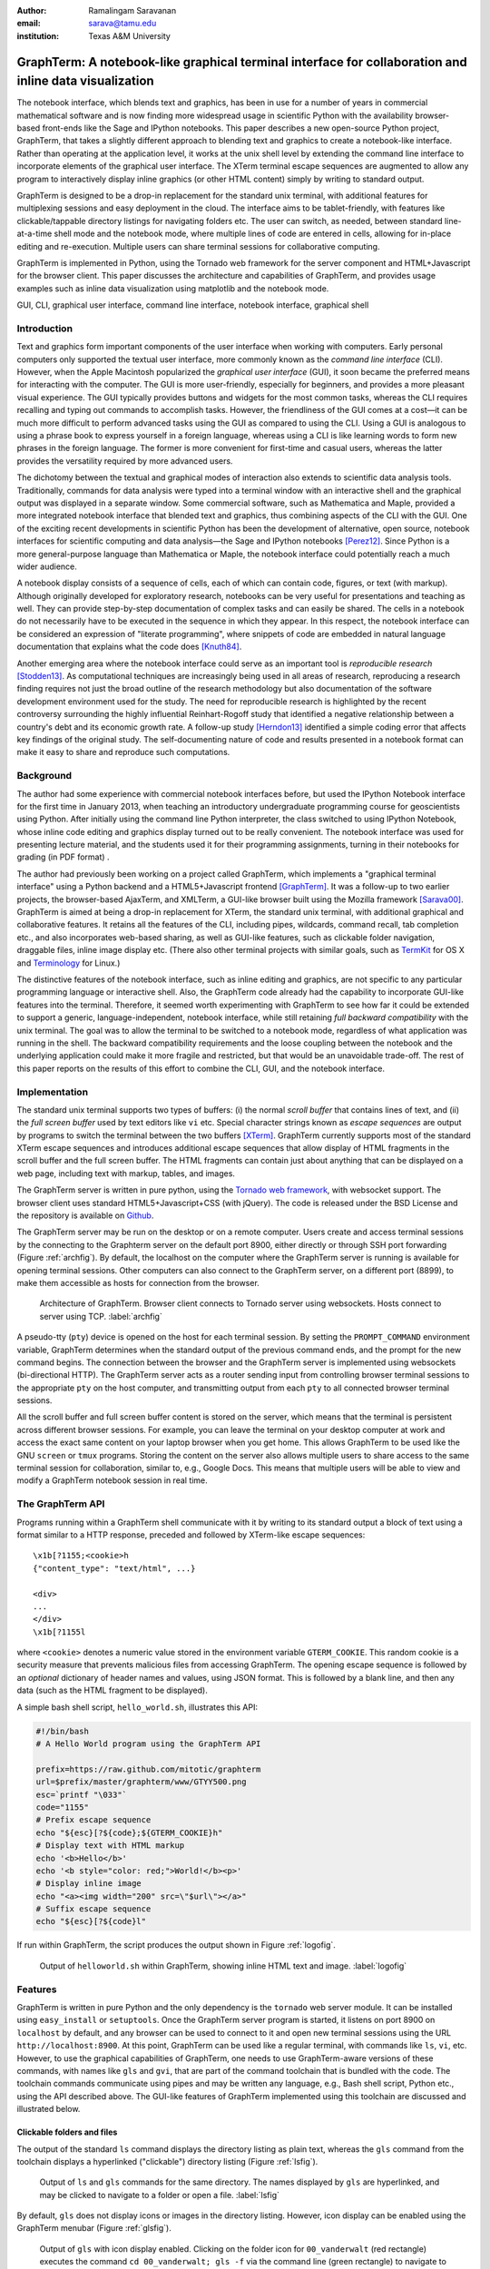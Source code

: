 :author: Ramalingam Saravanan
:email: sarava@tamu.edu
:institution: Texas A&M University

---------------------------------------------------------------------------------------------------------
 GraphTerm: A notebook-like graphical terminal interface for collaboration and inline data visualization
---------------------------------------------------------------------------------------------------------

.. class:: abstract

  The notebook interface, which blends text and graphics, has been in
  use for a number of years in commercial mathematical software and is
  now finding more widespread usage in scientific Python with the
  availability browser-based front-ends like the Sage and IPython
  notebooks. This paper describes a new open-source Python project,
  GraphTerm, that takes a slightly different approach to blending text
  and graphics to create a notebook-like interface. Rather than
  operating at the application level, it works at the unix shell level
  by extending the command line interface to incorporate elements of
  the graphical user interface. The XTerm terminal escape sequences
  are augmented to allow any program to interactively display inline
  graphics (or other HTML content) simply by writing to standard
  output.

  GraphTerm is designed to be a drop-in replacement for the standard
  unix terminal, with additional features for multiplexing sessions
  and easy deployment in the cloud. The interface aims to be
  tablet-friendly, with features like clickable/tappable directory
  listings for navigating folders etc. The user can switch, as needed,
  between standard line-at-a-time shell mode and the notebook mode,
  where multiple lines of code are entered in cells, allowing for
  in-place editing and re-execution. Multiple users can share terminal
  sessions for collaborative computing.

  GraphTerm is implemented in Python, using the Tornado web framework
  for the server component and HTML+Javascript for the browser
  client. This paper discusses the architecture and capabilities of
  GraphTerm, and provides usage examples such as inline data
  visualization using matplotlib and the notebook mode.

.. class:: keywords

   GUI, CLI, graphical user interface, command line
   interface, notebook interface, graphical shell

Introduction
------------

.. |---| unicode:: U+02014 .. em dash
   :trim:

Text and graphics form important components of the user interface
when working with computers. Early personal computers only supported
the textual user interface, more commonly known as the *command line
interface* (CLI). However, when the Apple Macintosh popularized the
*graphical user interface* (GUI), it soon became the preferred means
for interacting with the computer. The GUI is more user-friendly,
especially for beginners, and provides a more pleasant visual
experience. The GUI typically provides buttons and widgets for the
most common tasks, whereas the CLI requires recalling and typing out
commands to accomplish tasks. However, the friendliness
of the GUI comes at a cost |---| it can be much more difficult to perform
advanced tasks using the GUI as compared to using the CLI. Using a GUI
is analogous to using a phrase book to express yourself in a foreign
language, whereas using a CLI is like learning words to form new
phrases in the foreign language. The former is more convenient for
first-time and casual users, whereas the latter provides the versatility
required by more advanced users.

The dichotomy between the textual and graphical modes of interaction
also extends to scientific data analysis tools. Traditionally,
commands for data analysis were typed into a terminal window with an
interactive shell and the graphical output was displayed in a separate
window. Some commercial software, such as Mathematica and Maple,
provided a more integrated notebook interface that blended text and
graphics, thus combining aspects of the CLI with the GUI. One of the
exciting recent developments in scientific Python has been the
development of alternative, open source, notebook interfaces for
scientific computing and data analysis |---| the Sage and IPython
notebooks [Perez12]_. Since Python is a more general-purpose language
than Mathematica or Maple, the notebook interface could potentially
reach a much wider audience.

A notebook display consists of a sequence of cells, each of which can
contain code, figures, or text (with markup). Although originally
developed for exploratory research, notebooks can be very useful
for presentations and teaching as well. They can provide step-by-step
documentation of complex tasks and can easily be shared. The cells in
a notebook do not necessarily have to be executed in the sequence in
which they appear. In this respect, the notebook interface can be
considered an expression of "literate programming", where snippets of
code are embedded in natural language documentation that explains what
the code does [Knuth84]_.

Another emerging area where the notebook interface could serve as an
important tool is *reproducible research* [Stodden13]_. As
computational techniques are increasingly being used in all areas of
research, reproducing a research finding requires not just the broad
outline of the research methodology but also documentation of the
software development environment used for the study. The need for
reproducible research is highlighted by the recent controversy
surrounding the highly influential Reinhart-Rogoff study that
identified a negative relationship between a country's debt and its
economic growth rate. A follow-up study [Herndon13]_ identified a
simple coding error that affects key findings of the original study.
The self-documenting nature of code and results presented in a
notebook format can make it easy to share and reproduce
such computations.

Background
------------

The author had some experience with commercial notebook interfaces before, but
used the IPython Notebook interface for the first time in January 2013, when
teaching an introductory undergraduate programming course for
geoscientists using Python. After initially using the command line
Python interpreter, the class switched to using IPython Notebook, whose inline code editing and
graphics display turned out to be really convenient. The notebook
interface was used for presenting lecture material, and
the students used it for their programming assignments,
turning in their notebooks for grading (in PDF format) .

The author had previously been working on a project called GraphTerm,
which implements a "graphical
terminal interface" using a Python backend and a HTML5+Javascript
frontend [GraphTerm]_. It was a follow-up to two earlier projects, the
browser-based AjaxTerm, and XMLTerm, a GUI-like browser built
using the Mozilla framework [Sarava00]_. GraphTerm is aimed at being
a drop-in replacement for XTerm, the standard unix terminal, with
additional graphical and collaborative features. It retains all the
features of the CLI, including pipes, wildcards, command recall, tab
completion etc., and also incorporates web-based sharing, as well as
GUI-like features, such as clickable folder navigation, draggable
files, inline image display etc. (There also other terminal projects
with similar goals, such as `TermKit
<http://acko.net/blog/on-termkit>`_ for OS X and `Terminology
<http://www.enlightenment.org/p.php?p=about/terminology>`_ for Linux.)

The distinctive features of the notebook interface, such as inline
editing and graphics, are not specific to any particular programming
language or interactive shell. Also, the GraphTerm code already had
the capability to incorporate GUI-like features into the terminal.
Therefore, it seemed worth experimenting with GraphTerm to see how far
it could be extended to support a generic, language-independent,
notebook interface, while still retaining *full backward
compatibility* with the unix terminal. The goal was to allow the
terminal to be switched to a notebook mode, regardless of what
application was running in the shell. The backward compatibility
requirements and the loose coupling between the notebook and the
underlying application could make it more fragile and restricted, but
that would be an unavoidable trade-off. The rest of this paper reports
on the results of this effort to combine the CLI, GUI, and the
notebook interface.


Implementation
-----------------

The standard unix terminal supports two types of buffers: (i) the
normal *scroll buffer* that contains lines of text, and (ii) the *full
screen buffer* used by text editors like ``vi`` etc. Special character
strings known as *escape sequences* are output by programs to switch
the terminal between the two buffers [XTerm]_. GraphTerm currently supports
most of the standard XTerm escape sequences and introduces
additional escape sequences that allow display of HTML fragments in the
scroll buffer and the full screen buffer. The HTML fragments can
contain just about anything that can be displayed on a web page,
including text with markup, tables, and images.

The GraphTerm server is written in pure python, using the `Tornado web
framework <http://tornadoweb.org>`_, with websocket support. The
browser client uses standard HTML5+Javascript+CSS (with
jQuery). The code is released under the BSD License and the
repository is available on `Github
<https://github.com/mitotic/graphterm>`_.

The GraphTerm server may be run on the desktop or on a remote
computer. Users create and access terminal sessions by the connecting
to the Graphterm server on the default port 8900, either directly or
through SSH port forwarding (Figure :ref:`archfig`).  By default, the
localhost on the computer where the GraphTerm server is running is
available for opening terminal sessions. Other computers can also
connect to the GraphTerm server, on a different port (8899), to make
them accessible as hosts for connection from the browser.

.. figure:: scipy-fig-architecture.png
   :scale: 24%

   Architecture of GraphTerm. Browser client connects to Tornado
   server using websockets. Hosts connect to server using TCP. :label:`archfig`

A pseudo-tty (``pty``) device is opened on the host for each terminal
session. By setting the ``PROMPT_COMMAND`` environment variable,
GraphTerm determines when the standard output of the previous command ends,
and the prompt for the new command begins. The connection between
the browser and the GraphTerm server is implemented using websockets
(bi-directional HTTP). The GraphTerm server acts as a router sending
input from controlling browser terminal sessions to the appropriate
``pty`` on the host computer, and transmitting output from each
``pty`` to all connected browser terminal sessions.

All the scroll buffer and full screen buffer content is stored on the
server, which means that the terminal is persistent across different
browser sessions. For example, you can leave the terminal on your
desktop computer at work and access the exact same content on your
laptop browser when you get home. This allows GraphTerm to be used
like the GNU ``screen`` or ``tmux`` programs. Storing the content on
the server also allows multiple users to share access to the same
terminal session for collaboration, similar to, e.g., Google Docs.
This means that multiple users will be able to view and modify a GraphTerm
notebook session in real time.


The GraphTerm API
-------------------------

Programs running within a GraphTerm shell communicate with it by
writing to its standard output a block of text using a format
similar to a HTTP response, preceded and followed by XTerm-like
escape sequences::

   \x1b[?1155;<cookie>h
   {"content_type": "text/html", ...}

   <div>
   ...
   </div>
   \x1b[?1155l

where ``<cookie>`` denotes a numeric value stored in the environment
variable ``GTERM_COOKIE``. This random cookie is a security
measure that prevents malicious files from accessing GraphTerm.  The
opening escape sequence is followed by an *optional* dictionary of
header names and values, using JSON format. This is followed by a
blank line, and then any data (such as the HTML fragment to be
displayed).

A simple bash shell script, ``hello_world.sh``, illustrates this API:

.. code-block:: bash

   #!/bin/bash
   # A Hello World program using the GraphTerm API

   prefix=https://raw.github.com/mitotic/graphterm
   url=$prefix/master/graphterm/www/GTYY500.png
   esc=`printf "\033"`
   code="1155"
   # Prefix escape sequence
   echo "${esc}[?${code};${GTERM_COOKIE}h"
   # Display text with HTML markup
   echo '<b>Hello</b>'
   echo '<b style="color: red;">World!</b><p>'
   # Display inline image
   echo "<a><img width="200" src=\"$url\"></a>"
   # Suffix escape sequence
   echo "${esc}[?${code}l"

If run within GraphTerm, the script produces the output shown in
Figure :ref:`logofig`.

.. figure:: scipy-fig-logo.png
   :scale: 50%

   Output of ``helloworld.sh`` within GraphTerm, showing inline HTML
   text and image. :label:`logofig`


Features
---------------

GraphTerm is written in pure Python and the only dependency is the
``tornado`` web server module. It can be installed using
``easy_install`` or ``setuptools``. Once the GraphTerm server program
is started, it listens on port 8900 on ``localhost`` by default, and
any browser can be used to connect to it and open new terminal
sessions using the URL ``http://localhost:8900``.  At this point,
GraphTerm can be used like a regular terminal, with commands like
``ls``, ``vi``, etc. However, to use the graphical capabilities of
GraphTerm, one needs to use GraphTerm-aware versions of these commands,
with names like ``gls`` and ``gvi``, that are part of the command toolchain that is
bundled with the code. The toolchain commands communicate using pipes
and may be written any language,
e.g., Bash shell script, Python etc., using the API
described above. The GUI-like features of GraphTerm implemented using
this toolchain are discussed and illustrated below.


Clickable folders and files
========================================

The output of the standard ``ls`` command displays the directory
listing as plain text, whereas the ``gls`` command from the toolchain
displays a hyperlinked ("clickable") directory listing (Figure :ref:`lsfig`).

.. figure:: scipy-fig-ls.png
   :scale: 50%

   Output of ``ls`` and ``gls`` commands for the same directory.
   The names displayed by ``gls`` are hyperlinked, and may be clicked
   to navigate to a folder or open a file. :label:`lsfig`

By default, ``gls`` does not display icons or images in the directory
listing. However, icon display can be enabled  using the GraphTerm
menubar (Figure :ref:`glsfig`).

.. figure:: scipy-fig-gls.png
   :scale: 22%

   Output of ``gls`` with icon display enabled. Clicking on the folder
   icon for ``00_vanderwalt`` (red rectangle) executes the command
   ``cd 00_vanderwalt; gls -f`` via the command line (green rectangle)
   to navigate to the folder and list its directory contents. (This
   action also overwrites any immediate previous file navigation
   command in the GraphTerm command history, to avoid command
   clutter.) :label:`glsfig`

You can navigate folders in GraphTerm using GUI-like actions, like you
would do in the Windows Explorer or the Mac Finder, while retaining
the ability to drop back to the CLI at any time.  If the current
command line is empty, clicking on a hyperlinked folder will insert a
new command line of the form::

   cd newdir; gls -f 

which will change the current directory to ``newdir`` and list its
contents. Clicking on a hyperlinked filename will generate a new
command line to invoke
platform-dependent commands like ``open`` or ``xdg-open`` to open
the file using the default program for its file type. This feature illustrates one of the basic design goals
of GraphTerm, that each GUI-like action should generate a
corresponding shell command that actually carries out that
action. This allows the action to be logged and reproduced later.

Drag and drop
========================================

GraphTerm currently provides limited support for drag-and-drop
operations, including support for uploading/copying files between
terminal sessions on different computers connected to the same
GraphTerm server. As shown in Figure :ref:`mvfig`, when a file is
dragged from the source terminal and dropped into a folder displayed
in the destination terminal, a ``mv`` command is generated to perform
the task. Thus the GUI action is recorded in the command line for
future reference.

.. figure:: scipy-fig-mv.png
   :scale: 40%

   File ``fig2.png`` is dragged from the ``Downloads`` folder from the
   source terminal and dropped into the ``.`` (current directory)
   folder icon displayed by ``gls`` in the destination terminal. This
   executes the command ``mv /user/rsarava/Downloads/fig2.png .`` in the
   destination terminal to move the file. :label:`mvfig`

Session sharing and theming
========================================

.. figure:: scipy-fig-theme.png
   :scale: 22%

   Two shared views of a GraphTerm terminal session showing the output of the
   command ``head -20 episodeIV.txt`` on a computer running OS X
   Lion. The left view is in a Firefox window with the **default** theme
   and the right view shows the same terminal in a Chrome window,
   using the **stars3D** perspective theme (which currently does not work on
   Firefox).  :label:`themefig`

GraphTerm terminal sessions can be shared between multiple computers,
with different types of access levels for additional users accessing
the same terminal, such as read-only access or full read-write
access. Since a GraphTerm terminal session is just a web page, it also
supports theming using CSS stylesheets. The terminal sharing and
theming are decoupled, which means that two
users can view the same terminal using different themes (Figure :ref:`themefig`)!

Inline graphics
========================================

Since GraphTerm can display arbitrary HTML fragments, it is easy to
display graphical output from programs. The ``gimage`` command in the
toolchain can be used to display inline images. The toolchain also
includes the ``yweather`` command to display the current weather
forecast graphically using the Yahoo Weather API. Other toolchain
commands include ``glandslide`` to use the Python-based `landslide
<https://github.com/adamzap/landslide>`_ presentation tool and
``greveal`` that uses `reveal.js <http://lab.hakim.se/reveal-js>`_ to
display slideshows within a GraphTerm window.

GraphTerm can be used for inline display of graphical output from
``matplotlib`` (Figure :ref:`contourfig`). The API bundled with
GraphTerm uses the ``StringIO`` module to capture the binary plot data
using the ``png`` image output produced by the ``Agg`` renderer and
then displays the image using GraphTerm escape sequences. A module
called ``gmatplot`` is supplied with GraphTerm to provide explicit
access to this plotting API. Another module ``gpylab`` is also
provided, for *monkey patching* existing plotting code to work within
GraphTerm with little or no changes. For example, if the Python
interpreter is invoked using the following command::

   python -i $GTERM_DIR/bin/gpylab.py

then ``pylab`` functions like ``draw``, ``figure``, and ``show`` will
automatically use the Graphterm API to display inline graphics (e.g.
see the notebook example shown in Figure :ref:`nb1fig`).

.. figure:: scipy-fig-contourplot.png
   :scale: 27%

   Inline display of a 2-dimensional filled contour plot of surface
   air temperature on the globe, generated by ``matplotlib``. The code
   for this plot is taken from the textbook by
   [Lin12]_. :label:`contourfig`


Since communication with GraphTerm occurs solely via the standard
output of a program, inline graphics can be displayed from any
plotting program, including commercial software like IDL and other
plotting packages like the NCAR Command Language (NCL). Inline
graphics display can also be used across SSH login boundaries by
including support for the GraphTerm API in the plotting program on the
remote machine.

Notebook mode
--------------------------------------------------------

GraphTerm can be switched from the normal terminal mode to a blank
notebook mode using the key sequence *Shift-Enter* or using the
menubar. The user can also click on a notebook file displayed in the
``gls`` directory listing to open it and pre-fill the notebook cells
with content from the file (Figure :ref:`nb1fig`). The notebook mode supports the normal
terminal operations, such as reading from the standard input (i.e.,
``raw_input`` in Python) and using debuggers, as well as GraphTerm
extensions like inline graphics. (Full screen terminal operations are
not supported in the notebook mode.)

.. figure:: scipy-fig-nb1.png
   :scale: 43%

   GraphTerm notebook mode, where the notebook contents are read from
   a file saved using the ``ipynb`` format. The first cell contains
   Markdown text and the second cell contains python code to generate
   a simple plot using ``matplotlib``. Note the use of ``raw_input`` to
   prompt the user for terminal input. :label:`nb1fig`

Users can save the contents of the
displayed notebook to a file at any time. Users exit the
notebook mode and revert to the normal terminal mode using the menubar
or simply by typing *Control-C*. When exiting the notebook mode,
users can choose to either merge all the notebook content back
into the terminal session or discard it (Figure :ref:`nb2fig`).

.. figure:: scipy-fig-nb2.png
   :scale: 43%

   When switching back to the terminal mode after exiting the notebook
   mode, the notebook contents can either be discarded or be appended like
   normal terminal output, as shown above. :label:`nb2fig`

The notebook implementation in GraphTerm attempts to preserve
interoperability with the IPython Notebook to the extent possible.
GraphTerm can read and write notebooks using the IPython Notebook
format (``*.ipynb``), although it uses the `Markdown
<http://daringfireball.net/projects/markdown>`_ format for saving
notebook content. (Markdown was chosen as the native format because it
is more human-friendly than ReStructuredText or JSON, allows easy
concatenation or splitting of notebook files, and can be processed by
numerous Markdown-aware publishing and presentation programs like
``landslide`` and ``reveal.js``. ) GraphTerm 
supports many of the same keyboard shortcuts as IPython
Notebook. GraphTerm can also be used with the command-line version
of IPython. However, the generic, loosely-coupled notebook interface
supported by GraphTerm will never be able to support all the features
of IPython Notebook.
 
Here is how the notebook mode is implemented within GraphTerm: when
the user switches to the notebook mode, a separate scroll buffer is
created for each cell.  When the user executes a line of code within a
GraphTerm notebook cell, the code output is parsed for prompts to
decide whether to continue to display the output in the output cell,
or to return focus to the input cell. This text-parsing approach does
make the GraphTerm notebook implementation somewhat fragile, compared
to other notebook implementations that have a tighter coupling with
the underlying code interpreter (or kernel). However it allows
GraphTerm to work with interactive shells for any
platform, such as ``R`` (Figure :ref:`nb3fig`)
(or any interactive program with prompts, including closed source
binaries for languages like IDL).

.. figure:: scipy-fig-nb3.png
   :scale: 35%

   Inline graphics in notebook mode when running the standard R
   interpreter within GraphTerm. :label:`nb3fig`

Since all GraphTerm content is stored on the server, the notebook can
be accessed by multiple users simultaneously for collaboration. Like
inline graphics, the notebook mode works transparently when executing
interactive shells after a remote SSH login, because all communication
takes place via the standard output of the shell. The non-graphical
notebook mode can be used without the remote program ever being aware
of the notebook interface. However, the remote program will need to
use the GraphTerm escape sequences to display inline graphics within the notebook.


Conclusion
---------------

The GraphTerm project extends the standard unix terminal to support
many GUI-like capabilities, including inline graphics display for data
analysis and visualization.  Adding features like clickable folder
navigation to the CLI also makes it more touch-friendly, which is
likely to be very useful on tablet computers.  Incorporating GUI
actions within the CLI allows recording of many user actions as
scriptable commands, facilitating reproducibility.

GraphTerm also
demonstrates that the notebook interface can be implemented as an
extension of the CLI, by parsing the textual output from interactive
shells. This allows the notebook interface to be "bolted on" to any
interactive shell program and to be used seamlessly even across SSH
login boundaries. The notebook features and the real-time session
sharing capabilities could make GraphTerm an useful tool for
collaborative computing and research.


References
----------

.. [GraphTerm] *GraphTerm home page* http://code.mindmeldr.com/graphterm

.. [Herndon13] T. Herndon, M. Ash, and R. Pollin.
   *Does High Public Debt Consistently Stifle Economic Growth? A Critique of Reinhart and Rogoff*
   http://www.peri.umass.edu/fileadmin/pdf/working_papers/working_papers_301-350/WP322.pdf

.. [Knuth84] D. Knuth. *Literate Programming.*
   The Computer Journal archive.
   Vol. 27 No. 2, May 1984, pp. 97-111 
   http://literateprogramming.com/knuthweb.pdf

.. [Lin12] J. Lin.
   *A Hands-On Introduction to Using Python in the Atmospheric and
   Oceanic Sciences* [Chapter 9, Exercise 29, p. 162]
   http://www.johnny-lin.com/pyintro

.. [Perez12] F. Perez. *The IPython notebook: a historical retrospective.*
   Jan 2012 http://blog.fperez.org/2012/01/ipython-notebook-historical.html

.. [Sarava00] R. Saravanan. *XMLterm: A Mozilla-based Semantic User Interface.*
    XML.com, June 2000 http://www.xml.com/pub/a/2000/06/07/xmlterm/

.. [Stodden13] V. Stodden, D. H. Bailey, J. Borwein, R. J. LeVeque, W. Rider, and W. Stein.
   *Setting the Default to Reproducible:*
   *Reproducibility in Computational and Experimental Mathematics.*
   February 2013 http://stodden.net/icerm_report.pdf

.. [XTerm] *XTerm Control Sequences* http://invisible-island.net/xterm/ctlseqs/ctlseqs.html


